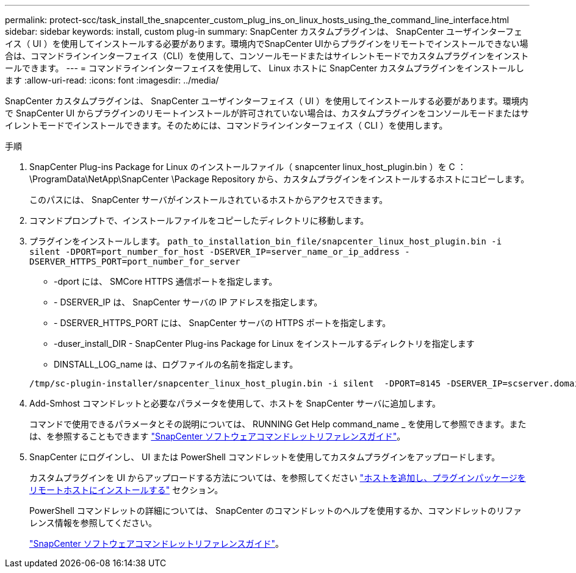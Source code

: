 ---
permalink: protect-scc/task_install_the_snapcenter_custom_plug_ins_on_linux_hosts_using_the_command_line_interface.html 
sidebar: sidebar 
keywords: install, custom plug-in 
summary: SnapCenter カスタムプラグインは、 SnapCenter ユーザインターフェイス（ UI ）を使用してインストールする必要があります。環境内でSnapCenter UIからプラグインをリモートでインストールできない場合は、コマンドラインインターフェイス（CLI）を使用して、コンソールモードまたはサイレントモードでカスタムプラグインをインストールできます。 
---
= コマンドラインインターフェイスを使用して、 Linux ホストに SnapCenter カスタムプラグインをインストールします
:allow-uri-read: 
:icons: font
:imagesdir: ../media/


[role="lead"]
SnapCenter カスタムプラグインは、 SnapCenter ユーザインターフェイス（ UI ）を使用してインストールする必要があります。環境内で SnapCenter UI からプラグインのリモートインストールが許可されていない場合は、カスタムプラグインをコンソールモードまたはサイレントモードでインストールできます。そのためには、コマンドラインインターフェイス（ CLI ）を使用します。

.手順
. SnapCenter Plug-ins Package for Linux のインストールファイル（ snapcenter linux_host_plugin.bin ）を C ： \ProgramData\NetApp\SnapCenter \Package Repository から、カスタムプラグインをインストールするホストにコピーします。
+
このパスには、 SnapCenter サーバがインストールされているホストからアクセスできます。

. コマンドプロンプトで、インストールファイルをコピーしたディレクトリに移動します。
. プラグインをインストールします。 `path_to_installation_bin_file/snapcenter_linux_host_plugin.bin -i silent -DPORT=port_number_for_host -DSERVER_IP=server_name_or_ip_address -DSERVER_HTTPS_PORT=port_number_for_server`
+
** -dport には、 SMCore HTTPS 通信ポートを指定します。
** - DSERVER_IP は、 SnapCenter サーバの IP アドレスを指定します。
** - DSERVER_HTTPS_PORT には、 SnapCenter サーバの HTTPS ポートを指定します。
** -duser_install_DIR - SnapCenter Plug-ins Package for Linux をインストールするディレクトリを指定します
** DINSTALL_LOG_name は、ログファイルの名前を指定します。


+
[listing]
----
/tmp/sc-plugin-installer/snapcenter_linux_host_plugin.bin -i silent  -DPORT=8145 -DSERVER_IP=scserver.domain.com -DSERVER_HTTPS_PORT=8146 -DUSER_INSTALL_DIR=/opt -DINSTALL_LOG_NAME=SnapCenter_Linux_Host_Plugin_Install_2.log -DCHOSEN_FEATURE_LIST=CUSTOM
----
. Add-Smhost コマンドレットと必要なパラメータを使用して、ホストを SnapCenter サーバに追加します。
+
コマンドで使用できるパラメータとその説明については、 RUNNING Get Help command_name _ を使用して参照できます。または、を参照することもできます https://library.netapp.com/ecm/ecm_download_file/ECMLP2886205["SnapCenter ソフトウェアコマンドレットリファレンスガイド"^]。

. SnapCenter にログインし、 UI または PowerShell コマンドレットを使用してカスタムプラグインをアップロードします。
+
カスタムプラグインを UI からアップロードする方法については、を参照してください link:task_add_hosts_and_install_plug_in_packages_on_remote_hosts_scc.html["ホストを追加し、プラグインパッケージをリモートホストにインストールする"] セクション。

+
PowerShell コマンドレットの詳細については、 SnapCenter のコマンドレットのヘルプを使用するか、コマンドレットのリファレンス情報を参照してください。

+
https://library.netapp.com/ecm/ecm_download_file/ECMLP2886205["SnapCenter ソフトウェアコマンドレットリファレンスガイド"^]。


